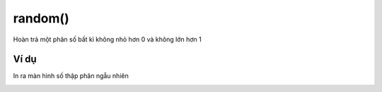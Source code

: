random()
==========


Hoàn trả một phân số bất kì không nhỏ hơn 0 và không lớn hơn 1

.. image:: images/math-4.png
    :scale: 100 %
    :align: center

Ví dụ
----------------------

In ra màn hình số thập phân ngẫu nhiên

.. image:: images/math-vd-4.png
    :scale: 100 %
    :align: center